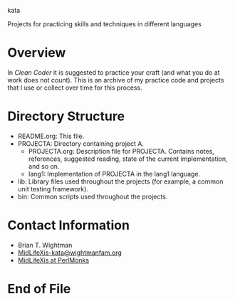 kata

Projects for practicing skills and techniques in different languages

* Overview

  In /Clean Coder/ it is suggested to practice your craft (and what
  you do at work does not count).  This is an archive of my practice
  code and projects that I use or collect over time for this process.

* Directory Structure

  - README.org: This file.
  - PROJECTA: Directory containing project A.
    + PROJECTA.org: Description file for PROJECTA.  Contains notes,
      references, suggested reading, state of the current
      implementation, and so on.
    + lang1: Implementation of PROJECTA in the lang1 language.
  - lib: Library files used throughout the projects (for example, a
    common unit testing framework).
  - bin: Common scripts used throughout the projects.

* Contact Information

  - Brian T. Wightman
  - [[mailto:MidLifeXis-kata@wightmanfam.org?subject%3Demail%2520query%2520from%2520github%2520archive][MidLifeXis-kata@wightmanfam.org]]
  - [[http://www.perlmonks.org/?node%3DMidLifeXis][MidLifeXis at PerlMonks]]
  
* End of File
